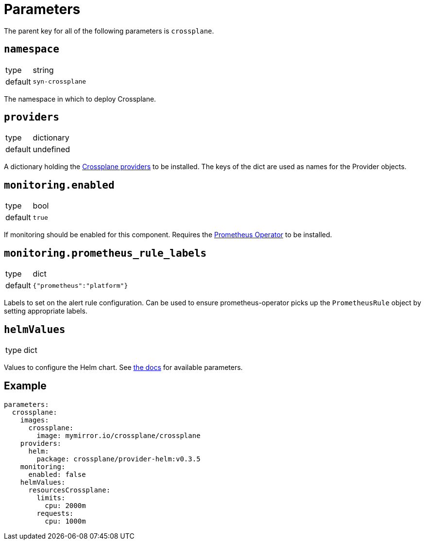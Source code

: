 = Parameters

The parent key for all of the following parameters is `crossplane`.

== `namespace`

[horizontal]
type:: string
default:: `syn-crossplane`

The namespace in which to deploy Crossplane.

== `providers`

[horizontal]
type:: dictionary
default:: undefined

A dictionary holding the https://crossplane.github.io/docs/v1.7/concepts/providers.html[Crossplane providers] to be installed.
The keys of the dict are used as names for the Provider objects.

== `monitoring.enabled`

[horizontal]
type:: bool
default:: `true`

If monitoring should be enabled for this component.
Requires the https://github.com/prometheus-operator/prometheus-operator[Prometheus Operator] to be installed.

== `monitoring.prometheus_rule_labels`

[horizontal]
type:: dict
default:: `{"prometheus":"platform"}`

Labels to set on the alert rule configuration.
Can be used to ensure prometheus-operator picks up the `PrometheusRule` object by setting appropriate labels.

== `helmValues`

[horizontal]
type:: dict

Values to configure the Helm chart.
See https://github.com/crossplane/crossplane/tree/master/cluster/charts/crossplane[the docs] for available parameters.

== Example

[source,yaml]
----
parameters:
  crossplane:
    images:
      crossplane:
        image: mymirror.io/crossplane/crossplane
    providers:
      helm:
        package: crossplane/provider-helm:v0.3.5
    monitoring:
      enabled: false
    helmValues:
      resourcesCrossplane:
        limits:
          cpu: 2000m
        requests:
          cpu: 1000m
----
